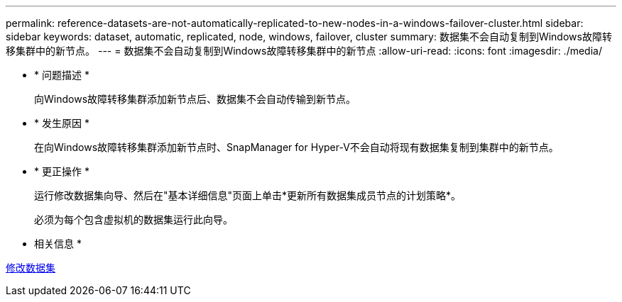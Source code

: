 ---
permalink: reference-datasets-are-not-automatically-replicated-to-new-nodes-in-a-windows-failover-cluster.html 
sidebar: sidebar 
keywords: dataset, automatic, replicated, node, windows, failover, cluster 
summary: 数据集不会自动复制到Windows故障转移集群中的新节点。 
---
= 数据集不会自动复制到Windows故障转移集群中的新节点
:allow-uri-read: 
:icons: font
:imagesdir: ./media/


* * 问题描述 *
+
向Windows故障转移集群添加新节点后、数据集不会自动传输到新节点。

* * 发生原因 *
+
在向Windows故障转移集群添加新节点时、SnapManager for Hyper-V不会自动将现有数据集复制到集群中的新节点。

* * 更正操作 *
+
运行修改数据集向导、然后在"基本详细信息"页面上单击*更新所有数据集成员节点的计划策略*。

+
必须为每个包含虚拟机的数据集运行此向导。



* 相关信息 *

xref:task-modify-a-dataset.adoc[修改数据集]
